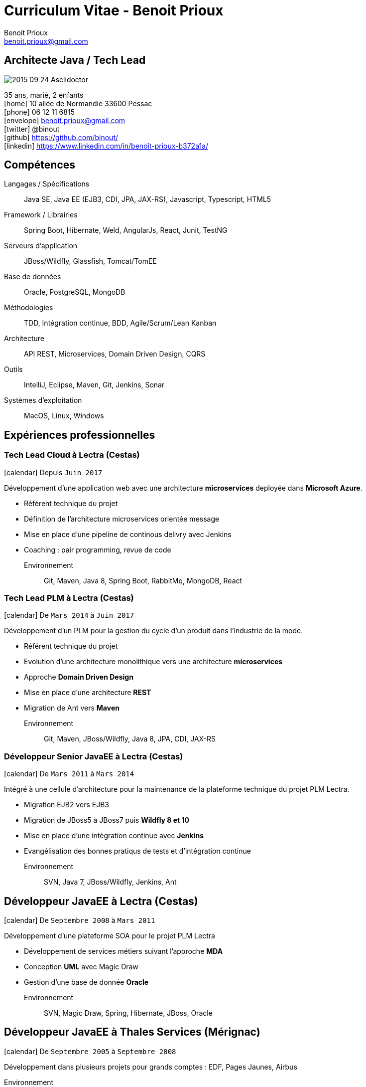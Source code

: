 = Curriculum Vitae - Benoit Prioux
Benoit Prioux <benoit.prioux@gmail.com>
:icons: font
:setanchors: true
:last-update-label!:

== Architecte Java / Tech Lead

image::https://lh3.googleusercontent.com/-4YTqUBUVxwc/VeryF0zDYCI/AAAAAAAABp4/9OdTIm64pKM/h120/2015-09-24_Asciidoctor.png[float=right]
35 ans, marié, 2 enfants +
icon:home[] 10 allée de Normandie 33600 Pessac +
icon:phone[] 06 12 11 6815 +
icon:envelope[] benoit.prioux@gmail.com +
icon:twitter[] @binout +
icon:github[] https://github.com/binout/ +
icon:linkedin[] https://www.linkedin.com/in/benoît-prioux-b372a1a/ +

== Compétences

Langages / Spécifications:: Java SE, Java EE (EJB3, CDI, JPA, JAX-RS), Javascript, Typescript, HTML5
Framework / Librairies:: Spring Boot, Hibernate, Weld, AngularJs, React, Junit, TestNG
Serveurs d'application:: JBoss/Wildfly, Glassfish, Tomcat/TomEE
Base de données:: Oracle, PostgreSQL, MongoDB
Méthodologies:: TDD, Intégration continue, BDD, Agile/Scrum/Lean Kanban
Architecture:: API REST, Microservices, Domain Driven Design, CQRS
Outils:: IntelliJ, Eclipse, Maven, Git, Jenkins, Sonar
Systèmes d'exploitation:: MacOS, Linux, Windows

== Expériences professionnelles

=== Tech Lead Cloud à Lectra (Cestas)

icon:calendar[] Depuis `Juin 2017`

Développement d'une application web avec une architecture *microservices*
deployée dans *Microsoft Azure*.

* Référent technique du projet
* Définition de l'architecture microservices orientée message
* Mise en place d'une pipeline de continous delivry avec Jenkins
* Coaching : pair programming, revue de code

Environnement:: Git, Maven, Java 8, Spring Boot, RabbitMq, MongoDB, React

=== Tech Lead PLM à Lectra (Cestas)

icon:calendar[] De `Mars 2014` à `Juin 2017`

Développement d'un PLM pour la gestion du cycle d'un produit dans l'industrie de la mode.

* Référent technique du projet
* Evolution d'une architecture monolithique vers une architecture *microservices*
* Approche *Domain Driven Design*
* Mise en place d'une architecture *REST*
* Migration de Ant vers *Maven*

Environnement:: Git, Maven, JBoss/Wildfly, Java 8, JPA, CDI, JAX-RS

=== Développeur Senior JavaEE à Lectra (Cestas)

icon:calendar[] De `Mars 2011` à `Mars 2014`

Intégré à une cellule d'architecture pour la maintenance de la plateforme technique du projet PLM Lectra.

* Migration EJB2 vers EJB3
* Migration de JBoss5 à JBoss7 puis *Wildfly 8 et 10*
* Mise en place d'une intégration continue avec *Jenkins*
* Evangélisation des bonnes pratiqus de tests et d'intégration continue

Environnement:: SVN, Java 7, JBoss/Wildfly, Jenkins, Ant

== Développeur JavaEE à Lectra (Cestas)

icon:calendar[] De `Septembre 2008` à `Mars 2011`

Développement d'une plateforme SOA pour le projet PLM Lectra

* Développement de services métiers suivant l'approche *MDA*
* Conception *UML* avec Magic Draw
* Gestion d'une base de donnée *Oracle*

Environnement:: SVN, Magic Draw, Spring, Hibernate, JBoss, Oracle

== Développeur JavaEE à Thales Services (Mérignac)

icon:calendar[] De `Septembre 2005` à `Septembre 2008`

Développement dans plusieurs projets pour grands comptes : EDF, Pages Jaunes, Airbus

Environnement:: Java 6, Spring, Hibernate, Struts

== Communauté et Open Source

* Membre du *Bordeaux Java User Group*
* Commiteur principal du plugin Ant `asciidoctor-ant` au sein du projet open source `Asciidoctor`

== Conférences

Speaker::
icon:users[] BDX I/O : 2014, 2015, 2016, 2017, 2018 +
icon:users[] Devoxx France : 2018 +
icon:users[] Dev Fest Toulouse : 2018 +
icon:users[] Touraine Tech : 2018 +
icon:users[] Jug Summer Camp (La Rochelle) : 2014, 2015, 2017

Participation::
 icon:user[] JavaOne (San Francisco) : 2011, 2016 +
 icon:user[] Devoxx France : 2011, 2012, 2013, 2014, 2015, 2016, 2018 +
 icon:user[] Devoxx Belgique : 2013, 2015 +
 icon:user[] Jenkins Conference (Paris) : 2011

== Formations

icon:calendar[] 2002/2005 ::
 Diplôme d’ingénieur informatique option génie logiciel à l’ENSEIRB (33)

icon:calendar[] 2000/2002 ::
 Classes préparatoires MPSI puis MP au lycée Chateaubriand à Rennes (35)

icon:calendar[] 2000 ::
 Baccalauréat Scientifique avec Mention Très Bien
